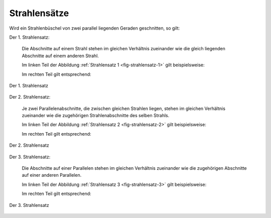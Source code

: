 .. index:: Strahlensatz
.. _Strahlensätze:

Strahlensätze
=============

Wird ein Strahlenbüschel von zwei parallel liegenden Geraden geschnitten, so
gilt:

.. _Strahlensatz-1:

Der 1. Strahlensatz:

    Die Abschnitte auf einem Strahl stehen im gleichen Verhältnis zueinander wie
    die gleich liegenden Abschnitte auf einem anderen Strahl.

    Im linken Teil der Abbildung :ref:`Strahlensatz 1 <fig-strahlensatz-1>` gilt
    beispielsweise:

    .. math::
        :label: eqn-strahlensatz-1a

        \frac{\;\;\overline{\mathrm{SA}}\;\;}{\overline{AB}} =
        \frac{\;\;\overline{\mathrm{SC}}\;\;}{\overline{\mathrm{CD}}}

    Im rechten Teil gilt entsprechend:

    .. math::
        :label: eqn-strahlensatz-1b

        \frac{\;\;\overline{\mathrm{SA}}\;\;}{\overline{SD}} =
        \frac{\;\;\overline{\mathrm{SC}}\;\;}{\overline{\mathrm{SB}}}

.. figure:: ../../pics/geometrie/strahlensatz-1.png
    :width: 70%
    :align: center
    :name: fig-strahlensatz-1
    :alt:  fig-strahlensatz-1

    Der 1. Strahlensatz

    .. only:: html

        :download:`SVG: Strahlensatz 1
        <../../pics/geometrie/strahlensatz-1.svg>`


.. _Strahlensatz-2:

Der 2. Strahlensatz:

    Je zwei Parallelenabschnitte, die zwischen gleichen Strahlen liegen, stehen
    im gleichen Verhältnis zueinander wie die zugehörigen Strahlenabschnitte
    des selben Strahls.

    Im linken Teil der Abbildung :ref:`Strahlensatz 2 <fig-strahlensatz-2>` gilt
    beispielsweise:

    .. math::
        :label: eqn-strahlensatz-2a

        \frac{\;\;\overline{\mathrm{SA}}\;\;}{\overline{SB}} =
        \frac{\;\;\overline{\mathrm{AC}}\;\;}{\overline{\mathrm{BD}}}

    Im rechten Teil gilt entsprechend:

    .. math::
        :label: eqn-strahlensatz-2b

        \frac{\;\;\overline{\mathrm{SC}}\;\;}{\overline{SB}} =
        \frac{\;\;\overline{\mathrm{AC}}\;\;}{\overline{\mathrm{BD}}}

.. figure:: ../../pics/geometrie/strahlensatz-2.png
    :width: 70%
    :align: center
    :name: fig-strahlensatz-2
    :alt:  fig-strahlensatz-2

    Der 2. Strahlensatz

    .. only:: html

        :download:`SVG: Strahlensatz 2
        <../../pics/geometrie/strahlensatz-2.svg>`


.. _Strahlensatz-3:

Der 3. Strahlensatz:

    Die Abschnitte auf einer Parallelen stehen im gleichen Verhältnis zueinander
    wie die zugehörigen Abschnitte auf einer anderen Parallelen.

    Im linken Teil der Abbildung :ref:`Strahlensatz 3 <fig-strahlensatz-3>` gilt
    beispielsweise:

    .. math::
        :label: eqn-strahlensatz-3a

        \frac{\;\;\overline{\mathrm{AC}}\;\;}{\overline{BD}} =
        \frac{\;\;\overline{\mathrm{CE}}\;\;}{\overline{\mathrm{DF}}}

    Im rechten Teil gilt entsprechend:

    .. math::
        :label: eqn-strahlensatz-3b

        \frac{\;\;\overline{\mathrm{AC}}\;\;}{\overline{AE}} =
        \frac{\;\;\overline{\mathrm{DF}}\;\;}{\overline{\mathrm{BF}}}

.. figure:: ../../pics/geometrie/strahlensatz-3.png
    :width: 70%
    :align: center
    :name: fig-strahlensatz-3
    :alt:  fig-strahlensatz-3

    Der 3. Strahlensatz

    .. only:: html

        :download:`SVG: Strahlensatz 3
        <../../pics/geometrie/strahlensatz-3.svg>`




